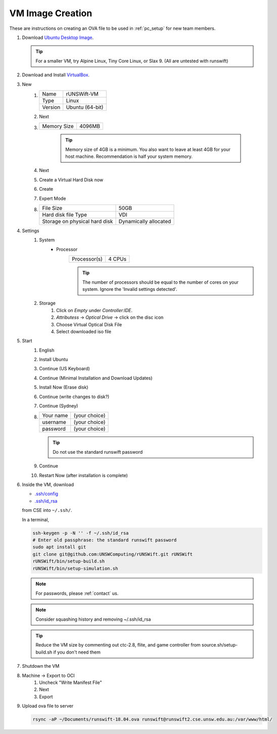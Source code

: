 #################
VM Image Creation
#################

These are instructions on creating an OVA file to be used in :ref:`pc_setup` for new team members.

#. Download `Ubuntu Desktop Image <http://releases.ubuntu.com/18.04/>`_.

   .. tip:: For a smaller VM, try Alpine Linux, Tiny Core Linux, or Slax 9.  (All are untested with runswift)
#. Download and Install `VirtualBox <https://www.virtualbox.org/wiki/Downloads>`_.
#. New
    #.  ======= ===============
        Name    rUNSWift-VM
        ------- ---------------
        Type    Linux
        ------- ---------------
        Version Ubuntu (64-bit)
        ======= ===============
    #. Next
    #. =========== ======
       Memory Size 4096MB
       =========== ======

        .. tip::
            Memory size of 4GB is a minimum.
            You also want to leave at least 4GB for your host machine.
            Recommendation is half your system memory.
    #. Next
    #. Create a Virtual Hard Disk now
    #. Create
    #. Expert Mode
    #. ============================= =====================
       File Size                     50GB
       ----------------------------- ---------------------
       Hard disk file Type           VDI
       ----------------------------- ---------------------
       Storage on physical hard disk Dynamically allocated
       ============================= =====================
#. Settings
    #. System
        * Processor
            ============ ======
            Processor(s) 4 CPUs
            ============ ======

            .. tip::
                The number of processors should be equal to the number of cores on your system.
                Ignore the 'Invalid settings detected'.
    #. Storage
        #. Click on *Empty* under *Controller:IDE*.
        #. *Attributess* -> *Optical Drive* -> click on the disc icon
        #. Choose Virtual Optical Disk File
        #. Select downloaded iso file
#. Start
    #. English
    #. Install Ubuntu
    #. Continue (US Keyboard)
    #. Continue (Minimal Installation and Download Updates)
    #. Install Now (Erase disk)
    #. Continue (write changes to disk?)
    #. Continue (Sydney)
    #.  ========= =============
        Your name (your choice)
        --------- -------------
        username  (your choice)
        --------- -------------
        password  (your choice)
        ========= =============
        
        .. tip:: Do not use the standard runswift password

    #. Continue
    #. Restart Now (after installation is complete)

#.  Inside the VM, download

    * `.ssh/config <https://www.cse.unsw.edu.au/~robocup/Nao/Downloads/vm-files/.ssh/config>`_
    * `.ssh/id_rsa <https://www.cse.unsw.edu.au/~robocup/Nao/Downloads/vm-files/.ssh/id_rsa>`_

    from CSE into ``~/.ssh/``.

    In a terminal,

    .. code-block:: bash

        ssh-keygen -p -N '' -f ~/.ssh/id_rsa
        # Enter old passphrase: the standard runswift password
        sudo apt install git
        git clone git@github.com:UNSWComputing/rUNSWift.git rUNSWift
        rUNSWift/bin/setup-build.sh
        rUNSWift/bin/setup-simulation.sh

    .. note::
        For passwords, please :ref:`contact` us.
    .. note::
        Consider squashing history and removing ~/.ssh/id_rsa
    .. tip::
        Reduce the VM size by commenting out ctc-2.8, flite, and game controller from source.sh/setup-build.sh if you don't need them

#. Shutdown the VM
#. Machine -> Export to OCI
    #. Uncheck "Write Manifest File"
    #. Next
    #. Export
#.  Upload ova file to server

    .. code-block:: bash

        rsync -aP ~/Documents/runswift-18.04.ova runswift@runswift2.cse.unsw.edu.au:/var/www/html/

